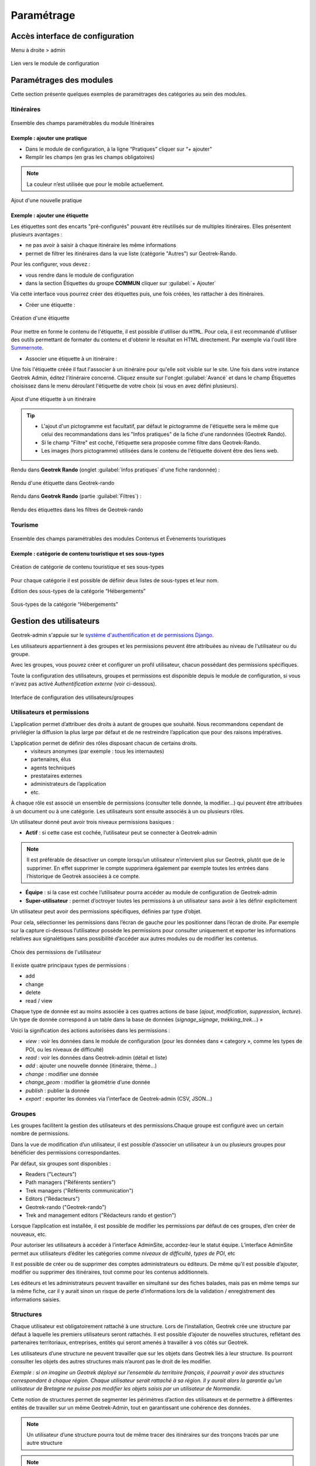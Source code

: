 ===========
Paramétrage
===========

Accès interface de configuration
=================================

Menu à droite > admin

.. figure:: ../images/admin/capture-admin.png
   :alt: Lien vers le module de configuration
   :align: center

   Lien vers le module de configuration

.. _parametrages-des-modules:

Paramétrages des modules
========================

Cette section présente quelques exemples de paramétrages des catégories au sein des modules.

Itinéraires
-----------

.. figure:: ../images/admin/django-admin-params-itineraires-v2.png
   :alt: Ensemble des champs paramétrables du module Itinéraires
   :align: center

   Ensemble des champs paramétrables du module Itinéraires

Exemple : ajouter une pratique
~~~~~~~~~~~~~~~~~~~~~~~~~~~~~~

-  Dans le module de configuration, à la ligne “Pratiques” cliquer sur “+ ajouter”
-  Remplir les champs (en gras les champs obligatoires)

.. note::
  La couleur n’est utilisée que pour le mobile actuellement.

.. figure:: ../images/admin/django-admin-ajout-pratique-v2.png
   :alt: Ajout d'une nouvelle pratique
   :align: center

   Ajout d'une nouvelle pratique

Exemple : ajouter une étiquette
~~~~~~~~~~~~~~~~~~~~~~~~~~~~~~~

Les étiquettes sont des encarts "pré-configurés" pouvant être réutilisés sur de multiples itinéraires. Elles présentent plusieurs avantages : 

- ne pas avoir à saisir à chaque itinéraire les même informations
- permet de filtrer les itinéraires dans la vue liste (catégorie "Autres") sur Geotrek-Rando.

Pour les configurer, vous devez :

- vous rendre dans le module de configuration
- dans la section Étiquettes du groupe **COMMUN** cliquer sur :guilabel:`+ Ajouter`

Via cette interface vous pourrez créer des étiquettes puis, une fois créées, les rattacher à des itinéraires.

* Créer une étiquette :

.. figure:: ../images/admin/creation_etiquette.png
   :alt: Création d'une étiquette
   :align: center

   Création d'une étiquette

Pour mettre en forme le contenu de l'étiquette, il est possible d'utiliser du ``HTML``. Pour cela, il est recommandé d'utiliser des outils permettant de formater du contenu et d'obtenir le résultat en HTML directement. Par exemple via l'outil libre `Summernote <https://summernote.org/>`_.

* Associer une étiquette à un itinéraire :

Une fois l'étiquette créée il faut l'associer à un itinéraire pour qu'elle soit visible sur le site. 
Une fois dans votre instance Geotrek Admin, éditez l'itinéraire concerné. Cliquez ensuite sur l'onglet :guilabel:`Avancé` et dans le champ Étiquettes choisissez dans le menu déroulant l'étiquette de votre choix (si vous en avez défini plusieurs). 

.. figure:: ../images/admin/associer_etiquette_itineraire.png
   :alt: Ajout d'une étiquette à un itinéraire
   :align: center

   Ajout d'une étiquette à un itinéraire

.. tip::

    * L'ajout d'un pictogramme est facultatif, par défaut le pictogramme de l'étiquette sera le même que celui des recommandations dans les "Infos pratiques" de la fiche d'une randonnées (Geotrek Rando).
    * Si le champ "Filtre" est coché, l'étiquette sera proposée comme filtre dans Geotrek-Rando.
    * Les images (hors pictogramme) utilisées dans le contenu de l'étiquette doivent être des liens web. 

Rendu dans **Geotrek Rando** (onglet :guilabel:`Infos pratiques` d'une fiche randonnée) :

.. figure:: ../images/admin/rendu_etiquette.png
   :alt: Rendu d'une étiquette dans Geotrek-rando
   :align: center

   Rendu d'une étiquette dans Geotrek-rando

Rendu dans **Geotrek Rando** (partie :guilabel:`Filtres`) :

.. figure:: ../images/admin/rendu_etiquette2.png
   :alt: Rendu des étiquettes dans les filtres de Geotrek-rando
   :align: center

   Rendu des étiquettes dans les filtres de Geotrek-rando


Tourisme
--------

.. figure:: ../images/admin/django-admin-params-tourisme-v2.png
   :alt: Ensemble des champs paramétrables des modules Contenus et Évènements touristiques
   :align: center

   Ensemble des champs paramétrables des modules Contenus et Évènements touristiques

Exemple : catégorie de contenu touristique et ses sous-types
~~~~~~~~~~~~~~~~~~~~~~~~~~~~~~~~~~~~~~~~~~~~~~~~~~~~~~~~~~~~


.. figure:: ../images/admin/django-admin-categorie-contenu-touristique-v2.png
   :alt: Création de catégorie de contenu touristique et ses sous-types
   :align: center

   Création de catégorie de contenu touristique et ses sous-types

Pour chaque catégorie il est possible de définir deux listes de
sous-types et leur nom.

Édition des sous-types de la catégorie “Hébergements”

.. figure:: ../images/admin/django-admin-categorie-contenu-touristique-sous-types.png
   :alt: Sous-types de la catégorie “Hébergements”
   :align: center

   Sous-types de la catégorie “Hébergements”

.. _user-management-section:

Gestion des utilisateurs
========================

Geotrek-admin s'appuie sur le `système d'authentification et de permissions Django <https://docs.djangoproject.com/en/4.2/topics/auth/default>`_.

Les utilisateurs appartiennent à des groupes et les permissions peuvent être attribuées au niveau de l'utilisateur ou du groupe.

Avec les groupes, vous pouvez créer et configurer un profil utilisateur, chacun possédant des permissions spécifiques.

Toute la configuration des utilisateurs, groupes et permissions est disponible depuis le module de configuration, si vous n'avez pas activé *Authentification externe* (voir ci-dessous).

.. figure:: ../images/admin/django-admin-params-users.png
   :alt: Interface de configuration des utilisateurs/groupes
   :align: center

   Interface de configuration des utilisateurs/groupes

Utilisateurs et permissions
---------------------------

L’application permet d’attribuer des droits à autant de groupes que souhaité.
Nous recommandons cependant de privilégier la diffusion la plus large par défaut et de ne restreindre l’application que pour des raisons impératives.

L’application permet de définir des rôles disposant chacun de certains droits.
  - visiteurs anonymes (par exemple : tous les internautes)
  - partenaires, élus
  - agents techniques
  - prestataires externes
  - administrateurs de l’application
  - etc.

À chaque rôle est associé un ensemble de permissions (consulter telle donnée, la modifier…) qui peuvent être attribuées à un document ou à une catégorie.
Les utilisateurs sont ensuite associés à un ou plusieurs rôles.

Un utilisateur donné peut avoir trois niveaux permissions basiques :

- **Actif** : si cette case est cochée, l’utilisateur peut se connecter à Geotrek-admin

.. note::
  Il est préférable de désactiver un compte lorsqu’un utilisateur n’intervient plus sur Geotrek, plutôt que de le supprimer. En effet supprimer le compte supprimera également par exemple toutes les entrées dans l’historique de Geotrek associées à ce compte.

- **Équipe** : si la case est cochée l’utilisateur pourra accéder au module de configuration de Geotrek-admin

- **Super-utilisateur** : permet d’octroyer toutes les permissions à un utilisateur sans avoir à les définir explicitement

Un utilisateur peut avoir des permissions spécifiques, définies par type d’objet.

Pour cela, sélectionner les permissions dans l’écran de gauche pour les positionner dans l’écran de droite. Par exemple sur la capture ci-dessous l’utilisateur possède les permissions pour consulter uniquement et exporter les informations relatives aux signalétiques sans possibilité d’accéder aux autres modules ou de modifier les contenus.

.. figure:: ../images/admin/django-admin-user-right.png
   :alt: Choix des permissions de l'utilisateur
   :align: center

   Choix des permissions de l'utilisateur

Il existe quatre principaux types de permissions :

* add
* change
* delete
* read / view

Chaque type de donnée est au moins associée à ces quatres actions de base (*ajout*, *modification*, *suppression*, *lecture*). Un type de donnée correspond à un table dans la base de données (*signage_signage*, *trekking_trek*…) »


Voici la signification des actions autorisées dans les permissions :

* *view* : voir les données dans le module de configuration (pour les données dans « category », comme les types de POI, ou les niveaux de difficulté)
* *read* : voir les données dans Geotrek-admin (détail et liste)
* *add* : ajouter une nouvelle donnée (itinéraire, thème…)
* *change* : modifier une donnée
* *change_geom* : modifier la géométrie d’une donnée
* *publish* : publier la donnée
* *export* : exporter les données via l’interface de Geotrek-admin (CSV, JSON…)

Groupes
-------

Les groupes facilitent la gestion des utilisateurs et des permissions.Chaque groupe est configuré avec un certain nombre de permissions.

Dans la vue de modification d’un utilisateur, il est possible d’associer un utilisateur à un ou plusieurs groupes pour bénéficier des permissions correspondantes.

Par défaut, six groupes sont disponibles :

* Readers ("Lecteurs")
* Path managers ("Référents sentiers")
* Trek managers ("Référents communication")
* Editors ("Rédacteurs")
* Geotrek-rando ("Geotrek-rando")
* Trek and management editors ("Rédacteurs rando et gestion")

Lorsque l’application est installée, il est possible de modifier les permissions par défaut de ces groupes, d’en créer de nouveaux, etc.

Pour autoriser les utilisateurs à accéder à l’interface AdminSite, accordez-leur le statut équipe. L’interface AdminSite permet aux utilisateurs d’éditer les catégories comme *niveaux de difficulté*, *types de POI*, etc

Il est possible de créer ou de supprimer des comptes administrateurs ou éditeurs.
De même qu’il est possible d’ajouter, modifier ou supprimer des itinéraires, tout comme pour les contenus additionnels.

Les éditeurs et les administrateurs peuvent travailler en simultané sur des fiches balades, mais pas en même temps sur la même fiche, car il y aurait sinon un risque de perte d’informations lors de la validation / enregistrement des informations saisies.

Structures
----------

Chaque utilisateur est obligatoirement rattaché à une structure. Lors de l’installation, Geotrek crée une structure par défaut à laquelle les premiers utilisateurs seront rattachés. Il est possible d’ajouter de nouvelles structures, reflétant des partenaires territoriaux, entreprises, entités qui seront amenés à travailler à vos côtés sur Geotrek.

Les utilisateurs d’une structure ne peuvent travailler que sur les objets dans Geotrek liés à leur structure. Ils pourront consulter les objets des autres structures mais n’auront pas le droit de les modifier.

*Exemple : si on imagine un Geotrek déployé sur l’ensemble du territoire français, il pourrait y avoir des structures correspondant à chaque région. Chaque utilisateur serait rattaché à sa région. Il y aurait alors la garantie qu’un utilisateur de Bretagne ne puisse pas modifier les objets saisis par un utilisateur de Normandie.*

Cette notion de structures permet de segmenter les périmètres d’action des utilisateurs et de permettre à différentes entités de travailler sur un même Geotrek-Admin, tout en garantissant une cohérence des données.

.. note::

    Un utilisateur d’une structure pourra tout de même tracer des itinéraires sur des tronçons tracés par une autre structure

.. note::

    Pour qu’un utilisateur puisse modifier les objets d’une autre structure il y a deux possibilités :

    - celui-ci est super-utilisateur

    - celui-ci possède la permission « Can bypass structure », qui permet d’outrepasser la restriction des structures.

Pour définir la structure par défaut, se référer à la section :ref:`Default structure <default-structure>`.

Gestion multilingue
===================

La configuration des langues de la plate-forme est réalisée au travers du fichier de configuration principal. 
Lors de sa mise à jour, la commande de déploiement créé les champs nécessaires qui manquent dans la base de données (exemple : nom_fr, nom_es, nom_it…).
Ceci est à distinguer des langues dans lesquelles sont traduits les éléments de l'interface de l'application (Français, Anglais, Italien, Espagnol).

Il est par exemple possible d'intégrer des textes dans différentes langues (à minima français, anglais) dans Geotrek-Admin.

.. figure:: ../images/user-manual/multilangue.png
   :alt: Gestion multilingue dans la fiche détail
   :align: center

   Gestion multilingue dans la fiche détail

Configuration des portails
==========================

Geotrek permet de configurer un ou plusieurs portails. Ce terme est utilisé pour référencer un site grand public sur lequel seront visibles les objets publiés de Geotrek.

Ainsi, il est possible d'avoir plusieurs Geotrek-Rando branchés sur un seul Geotrek-Admin. Grâce à leur distinction sous forme de portail, il sera alors aisé de choisir sur quel Geotrek-Rando on souhaite faire apparaitre une information.

Avec `Geotrek-widget <https://github.com/GeotrekCE/geotrek-rando-widget>`_ il est également possible d'utiliser cette fonctionnalité pour distinguer les contenus à afficher dans un widget ou dans un autre `(voir cet article) <https://makina-corpus.com/logiciel-libre/developpement-geotrek-widget-finance-parc-naturel-regional-haut-jura>`_.

Pour configurer un ou pluseurs portails, il faut se rendre dans le module de configuration sur la section "Portails cibles".

.. figure:: ../images/admin/portals.png
   :alt: Configuration des portails
   :align: center

   Configuration des portails

Il est possible de choisir de publier sur un ou plusieurs portails les objets suivants : itinéraires, contenus et évènements touristiques, pages statiques. Pour cela il suffit de sélectionner la valeur souhaitée dans le champ "portail" à l'édition de l'objet.

Intégration des données SIT
===========================

Des développements ont déjà été réalisés dans Geotrek pour intégrer des données de divers SIT (Système d’Informations Touristiques), notamment APIDAE, Tourinsoft, LEI, SITLOR... si les flux sont disponibles dans des formats ouverts.

Il convient ensuite de configurer chaque flux dans Geotrek-Admin afin que ceux-ci soient synchronisé avec la plateforme touristique.

La fonctionnalité consiste à absorber le flux XML, afin de le remettre à disposition sous une forme optimisée et épurée. Les données sont alors exposées sous la forme d’une web API, au format GeoJSON.
L’obtention d’un flux de données GeoJSON (agnostique et standard) présente de nombreux avantages pour l’intégration dans les applications tierces. Ce format est compatible nativement avec Rando V3, mais également avec la plupart des bibliothèques de cartographie (web et natives mobile).

Pour configurer l'import de SIT, référez vous à cette section :ref:`Import from touristic data systems <import-from-touristic-data-systems>`.

Intégration des fonds de cartes
===============================

Il est possible d'intégrer dans Geotrek différents fonds de carte comme :

* `OpenStreetMap <https://www.openstreetmap.org/#map=6/46.449/2.210>`_
* `OpenTopoMap  <https://opentopomap.org/#map=6.49.000/10.000>`_
* `ou les données IGN  <https://geoservices.ign.fr/services-geoplateforme-diffusion>`_

Pour configurer l'ajout de fonds de plan, référez vous à cette section :ref:`Map settings <map-settings>`.

Intégration de pictogrammes
===========================

Les pictogrammes contribués dans Geotrek doivent être au format :

* SVG (de préférence, cela permet de conserver la qualité en cas de redimensionnement) ou PNG,
* SVG pour les thèmes (afin de permettre un changement de couleur pour les thèmes sélectionnés),

Il doivent :

* Avoir un viewport carré afin de ne pas être déformés sur le portail,
* Ne pas déborder du cercle inscrit pour les pratiques et les catégories de contenus touristiques, en prévoyant une
  marge si nécessaire.
* Avoir une dimension minimale de 56x56 pixels en ce qui concerne les PNG

Si vous utilisez Inkscape, vous devez définir une viewBox. Voir `la documentation d'Inkscape <http://wiki.inkscape.org/wiki/index.php/Tricks_and_tips#Scaling_images_to_fit_in_webpages.2FHTML>`_.

Afin de s'intégrer au mieux dans le design standard, les couleurs suivantes sont recommandées :

* Blanc sur fond transparent pour les pratiques et les catégories de contenus touristiques,
* Gris sur fond transparent pour les thèmes,
* Blanc sur fond orange pour les types de POI.

Voici quelques ressources en ligne proposant des pictogrammes (sous licence libre) :

- `Pictogrammers <https://pictogrammers.com/library/mdi/>`_
- `The Noun Project <https://thenounproject.com/>`_
- `Map icons <http://map-icons.com/>`_
- `Opensymbols <https://www.opensymbols.org/>`_
- `SVG repo <https://www.svgrepo.com/>`_
- `Entypo <http://www.entypo.com/>`_
- `Icons Getbootstrap <https://icons.getbootstrap.com/>`_
- `Icongr <https://icongr.am/>`_
- `Cocomaterial <https://cocomaterial.com/>`_
- `Icofont <https://icofont.com/>`_
- `Fontello <https://fontello.com/>`_
- `Iconmonstr <https://iconmonstr.com/>`_
- `Fontawesome <https://fontawesome.com/icons>`_
